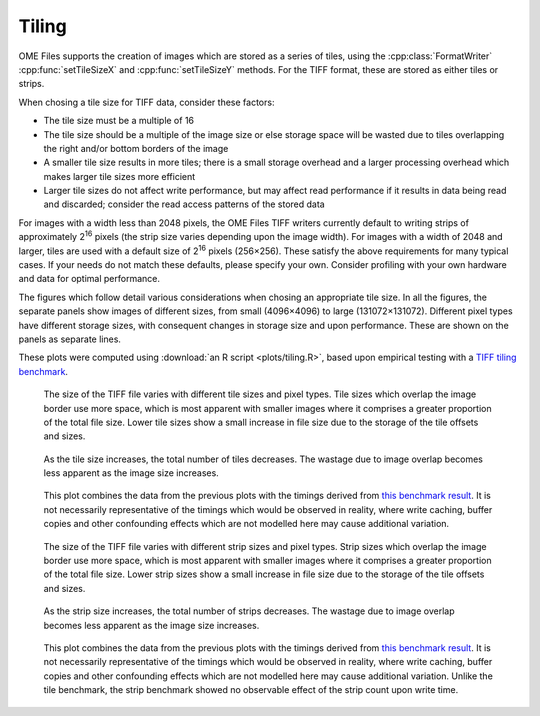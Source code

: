 Tiling
======

OME Files supports the creation of images which are stored as a series
of tiles, using the :cpp:class:`FormatWriter` :cpp:func:`setTileSizeX`
and :cpp:func:`setTileSizeY` methods.  For the TIFF format, these are
stored as either tiles or strips.

When chosing a tile size for TIFF data, consider these factors:

- The tile size must be a multiple of 16
- The tile size should be a multiple of the image size or else storage
  space will be wasted due to tiles overlapping the right and/or bottom
  borders of the image
- A smaller tile size results in more tiles; there is a small storage
  overhead and a larger processing overhead which makes larger tile
  sizes more efficient
- Larger tile sizes do not affect write performance, but may affect
  read performance if it results in data being read and discarded;
  consider the read access patterns of the stored data

For images with a width less than 2048 pixels, the OME Files TIFF
writers currently default to writing strips of approximately 2\
:sup:`16` pixels (the strip size varies depending upon the image
width).  For images with a width of 2048 and larger, tiles are used
with a default size of 2\ :sup:`16` pixels (256×256).  These satisfy
the above requirements for many typical cases.  If your needs do not
match these defaults, please specify your own.  Consider profiling
with your own hardware and data for optimal performance.

The figures which follow detail various considerations when chosing an
appropriate tile size.  In all the figures, the separate panels show
images of different sizes, from small (4096×4096) to large
(131072×131072).  Different pixel types have different storage sizes,
with consequent changes in storage size and upon performance.  These
are shown on the panels as separate lines.

These plots were computed using :download:`an R script
<plots/tiling.R>`, based upon empirical testing with a `TIFF tiling
benchmark
<https://github.com/openmicroscopy/ome-files-performance/commit/8f6a8f3b25fd3761967b74366102466a590009f7>`__.

.. figure:: plots/tile-file-size.svg
   :scale: 100 %
   :alt: Tile file size

   The size of the TIFF file varies with different tile sizes and
   pixel types.  Tile sizes which overlap the image border use more
   space, which is most apparent with smaller images where it
   comprises a greater proportion of the total file size.  Lower tile
   sizes show a small increase in file size due to the storage of the
   tile offsets and sizes.

.. figure:: plots/tile-count.svg
   :scale: 100 %
   :alt: Tile count

   As the tile size increases, the total number of tiles decreases.
   The wastage due to image overlap becomes less apparent as the image
   size increases.

.. figure:: plots/tile-write-time.svg
   :scale: 100 %
   :alt: Tile write time

   This plot combines the data from the previous plots with the
   timings derived from `this benchmark result
   <https://github.com/openmicroscopy/ome-files-performance/raw/8f6a8f3b25fd3761967b74366102466a590009f7/analysis/tile-test-write-performance.pdf>`__.
   It is not necessarily representative of the timings which would be
   observed in reality, where write caching, buffer copies and other
   confounding effects which are not modelled here may cause
   additional variation.

.. figure:: plots/strip-file-size.svg
   :scale: 100 %
   :alt: Strip file size

   The size of the TIFF file varies with different strip sizes and
   pixel types.  Strip sizes which overlap the image border use more
   space, which is most apparent with smaller images where it
   comprises a greater proportion of the total file size.  Lower strip
   sizes show a small increase in file size due to the storage of the
   tile offsets and sizes.

.. figure:: plots/strip-count.svg
   :scale: 100 %
   :alt: Strip count

   As the strip size increases, the total number of strips decreases.
   The wastage due to image overlap becomes less apparent as the image
   size increases.

.. figure:: plots/strip-write-time.svg
   :scale: 100 %
   :alt: Strip write time

   This plot combines the data from the previous plots with the
   timings derived from `this benchmark result
   <https://github.com/openmicroscopy/ome-files-performance/blob/8f6a8f3b25fd3761967b74366102466a590009f7/analysis/strip-test-write-performance.pdf>`__.
   It is not necessarily representative of the timings which would be
   observed in reality, where write caching, buffer copies and other
   confounding effects which are not modelled here may cause
   additional variation.  Unlike the tile benchmark, the strip
   benchmark showed no observable effect of the strip count upon write
   time.
